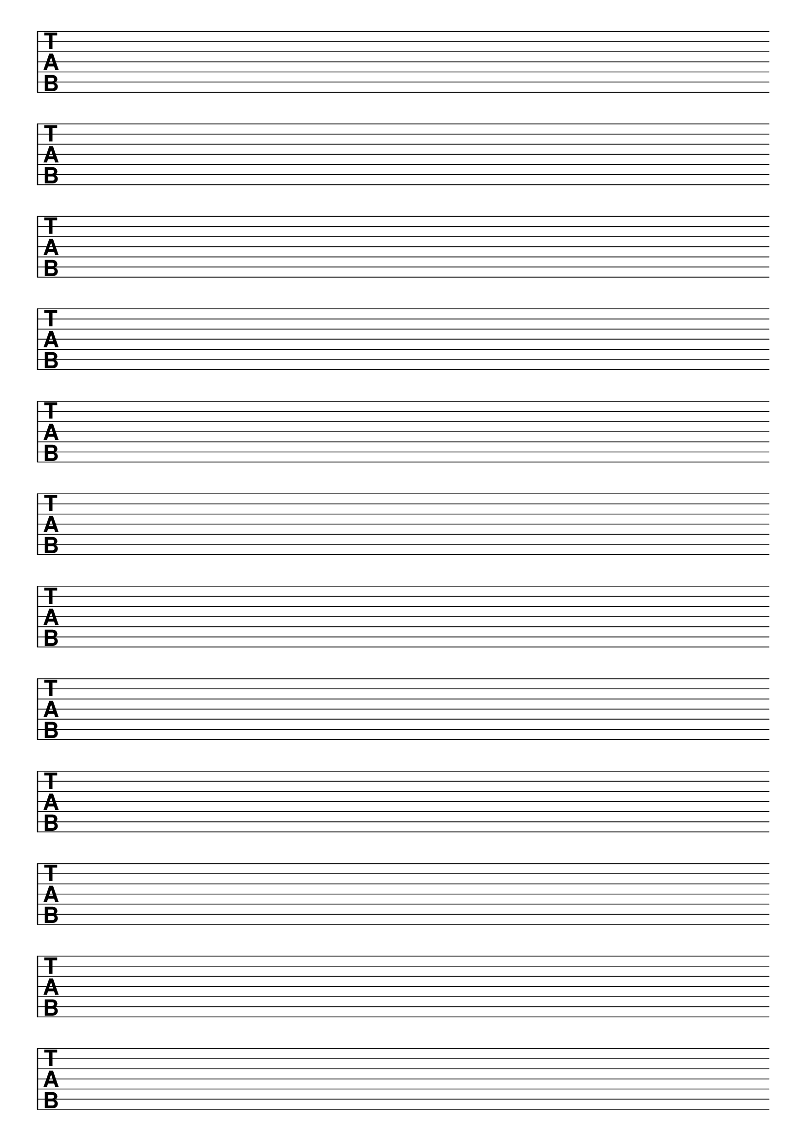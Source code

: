 \version "2.24.4"

#(set-global-staff-size 20)
#(ly:set-option 'point-and-click #f)

\header { 
  title="" % seven string tabs
  tagline = ""  % removed lilypond footer
}
\paper {
  #(set-default-paper-size "a4")
  ragged-last-bottom = ##f
  line-width = 7.5\in
%  left-margin = 0.5\in
  bottom-margin = 0.25\in
  top-margin = 0.25\in
}

\layout {
  indent = #0  
  \context { 
  }
}

emptymusic = {
  \repeat unfold 12 { s1\break }
}

\new Score \with {
  measureBarType = #""
  \remove Bar_number_engraver
}
<<
  \new TabStaff \with {
    \clef moderntab 
    stringTunings = #guitar-seven-string-tuning
  } 
  \new TabVoice { \emptymusic }
>>
